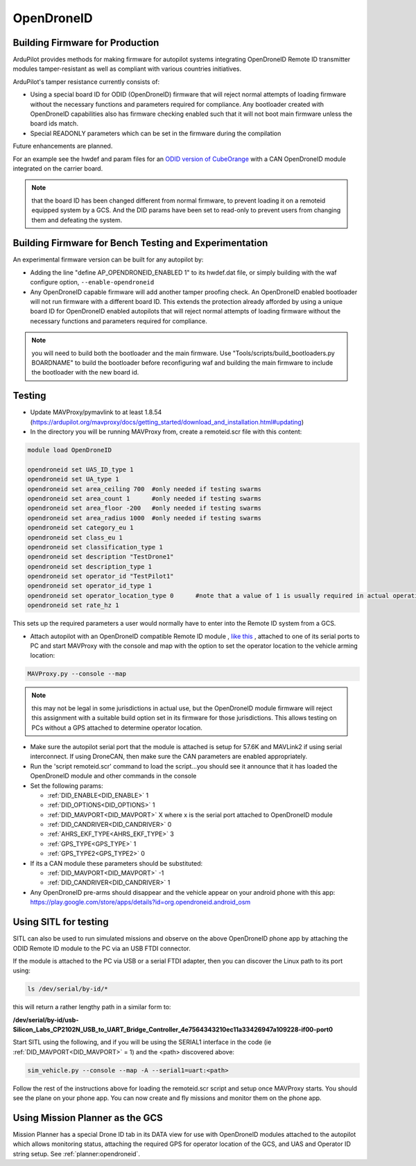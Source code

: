 .. _opendroneid:

===========
OpenDroneID
===========


Building Firmware for Production
================================

ArduPilot provides methods for making firmware for autopilot systems integrating OpenDroneID Remote ID transmitter modules tamper-resistant as well as compliant with various countries initiatives.

ArduPilot's tamper resistance currently consists of:

- Using a special board ID for ODID (OpenDroneID) firmware that will reject normal attempts of loading firmware without the necessary functions and parameters required for compliance. Any bootloader created with OpenDroneID capabilities also has firmware checking enabled such that it will not boot main firmware unless the board ids match.
- Special READONLY parameters which can be set in the firmware during the compilation

Future enhancements are planned.

For an example see the hwdef and param files for an `ODID version of CubeOrange <https://github.com/ArduPilot/ardupilot/tree/master/libraries/AP_HAL_ChibiOS/hwdef/CubeOrange-ODID>`__ with a CAN OpenDroneID module integrated on the carrier board.

.. note:: that the board ID has been changed different from normal firmware, to prevent loading it on a remoteid equipped system by a GCS. And the DID params have been set to read-only to prevent users from changing them and defeating the system.

Building Firmware for Bench Testing and Experimentation
=======================================================

An experimental firmware version can be built for any autopilot by:

- Adding the line "define AP_OPENDRONEID_ENABLED 1" to its hwdef.dat file, or simply building with the  waf configure option, ``--enable-opendroneid``
- Any OpenDroneID capable firmware will add another tamper proofing check. An OpenDroneID enabled bootloader will not run firmware with a different board ID. This extends the protection already afforded by using a unique board ID for OpenDroneID enabled autopilots that will reject normal attempts of loading firmware without the necessary functions and parameters required for compliance.

.. note:: you will need to build both the bootloader and the main firmware. Use "Tools/scripts/build_bootloaders.py BOARDNAME" to build the bootloader before reconfiguring waf and building the main firmware to include the bootloader with the new board id.


Testing
=======

- Update MAVProxy/pymavlink to at least 1.8.54 (https://ardupilot.org/mavproxy/docs/getting_started/download_and_installation.html#updating)
- In the directory you will be running MAVProxy from, create a remoteid.scr file with this content:

.. code-block:: bash

    module load OpenDroneID

    opendroneid set UAS_ID_type 1
    opendroneid set UA_type 1
    opendroneid set area_ceiling 700  #only needed if testing swarms
    opendroneid set area_count 1      #only needed if testing swarms
    opendroneid set area_floor -200   #only needed if testing swarms
    opendroneid set area_radius 1000  #only needed if testing swarms
    opendroneid set category_eu 1
    opendroneid set class_eu 1
    opendroneid set classification_type 1
    opendroneid set description "TestDrone1"
    opendroneid set description_type 1
    opendroneid set operator_id "TestPilot1"
    opendroneid set operator_id_type 1
    opendroneid set operator_location_type 0      #note that a value of 1 is usually required in actual operation. This requires using a GCS with its own GPS for testing.
    opendroneid set rate_hz 1

This sets up the required parameters a user would normally have to enter into the Remote ID system from a GCS.

- Attach autopilot with an OpenDroneID compatible Remote ID module , `like this <https://github.com/ArduPilot/ArduRemoteID>`__ , attached to one of its serial ports to PC and start MAVProxy with the console and map with the option to set the operator location to the vehicle arming location:

.. code::

  MAVProxy.py --console --map

.. note:: this may not be legal in some jurisdictions in actual use, but the OpenDroneID module firmware will reject this assignment with a suitable build option set in its firmware for those jurisdictions. This allows testing on PCs without a GPS attached to determine operator location.

- Make sure the autopilot serial port that the module is attached is setup for 57.6K and MAVLink2 if using serial interconnect. If using DroneCAN, then make sure the CAN parameters are enabled appropriately.
- Run the 'script remoteid.scr' command to load the script...you should see it announce that it has loaded the OpenDroneID module and other commands in the console
- Set the following params:

  - :ref:`DID_ENABLE<DID_ENABLE>` 1 
  - :ref:`DID_OPTIONS<DID_OPTIONS>` 1 
  - :ref:`DID_MAVPORT<DID_MAVPORT>` X  where x is the serial port attached to OpenDroneID module
  - :ref:`DID_CANDRIVER<DID_CANDRIVER>` 0
  - :ref:`AHRS_EKF_TYPE<AHRS_EKF_TYPE>` 3 
  - :ref:`GPS_TYPE<GPS_TYPE>` 1
  - :ref:`GPS_TYPE2<GPS_TYPE2>` 0

- If its a CAN module these parameters should be substituted:


  - :ref:`DID_MAVPORT<DID_MAVPORT>` -1 
  - :ref:`DID_CANDRIVER<DID_CANDRIVER>` 1


- Any OpenDroneID pre-arms should disappear and the vehicle appear on your android phone with this app: https://play.google.com/store/apps/details?id=org.opendroneid.android_osm

.. image:: ../../../images/opendroneid-android-app.jpg

Using SITL for testing
======================

SITL can also be used to run simulated missions and observe on the above OpenDroneID phone app by attaching the ODID Remote ID module to the PC via an USB FTDI connector.

If the module is attached to the PC  via USB or a serial FTDI adapter, then you can discover the Linux path to its port using:

.. code::

  ls /dev/serial/by-id/*

this will return a rather lengthy path in a similar form to:

**/dev/serial/by-id/usb-Silicon_Labs_CP2102N_USB_to_UART_Bridge_Controller_4e7564343210ec11a33426947a109228-if00-port0**


Start SITL using the following,  and if you will be using the SERIAL1 interface in the code (ie :ref:`DID_MAVPORT<DID_MAVPORT>` = 1) and the <path> discovered above:

.. code::

   sim_vehicle.py --console --map -A --serial1=uart:<path>

Follow the rest of the instructions above for loading the remoteid.scr script and setup once MAVProxy starts. You should see the plane on your phone app. You can now create and fly missions and monitor them on the phone app.

Using Mission Planner as the GCS
================================

Mission Planner has a special Drone ID tab in its DATA view for use with OpenDroneID modules attached to the autopilot which allows monitoring status, attaching the required GPS for operator location of the GCS, and UAS and Operator ID string setup. See :ref:`planner:opendroneid`.



